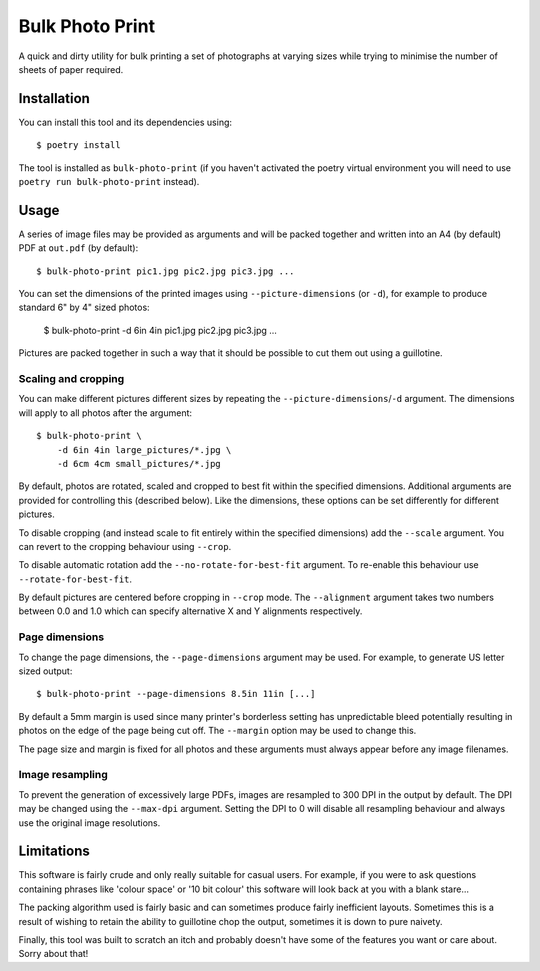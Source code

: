 Bulk Photo Print
================

A quick and dirty utility for bulk printing a set of photographs at varying
sizes while trying to minimise the number of sheets of paper required.

.. image:: examples/example.png


Installation
------------

You can install this tool and its dependencies using::

    $ poetry install

The tool is installed as ``bulk-photo-print`` (if you haven't activated the
poetry virtual environment you will need to use ``poetry run
bulk-photo-print`` instead).


Usage
-----

A series of image files may be provided as arguments and will be packed
together and written into an A4 (by default) PDF at ``out.pdf`` (by default)::

    $ bulk-photo-print pic1.jpg pic2.jpg pic3.jpg ...

You can set the dimensions of the printed images using ``--picture-dimensions``
(or ``-d``), for example to produce standard 6" by 4" sized photos:

    $ bulk-photo-print -d 6in 4in pic1.jpg pic2.jpg pic3.jpg ...

Pictures are packed together in such a way that it should be possible to cut
them out using a guillotine.

Scaling and cropping
````````````````````

You can make different pictures different sizes by repeating the
``--picture-dimensions``/``-d`` argument. The dimensions will apply to all
photos after the argument::
    
    $ bulk-photo-print \
        -d 6in 4in large_pictures/*.jpg \
        -d 6cm 4cm small_pictures/*.jpg

By default, photos are rotated, scaled and cropped to best fit within the
specified dimensions. Additional arguments are provided for controlling this
(described below). Like the dimensions, these options can be set differently
for different pictures.

To disable cropping (and instead scale to fit entirely within the specified
dimensions) add the ``--scale`` argument. You can revert to the cropping
behaviour using ``--crop``.

To disable automatic rotation add the ``--no-rotate-for-best-fit`` argument. To
re-enable this behaviour use ``--rotate-for-best-fit``.

By default pictures are centered before cropping in ``--crop`` mode. The
``--alignment`` argument takes two numbers between 0.0 and 1.0 which can
specify alternative X and Y alignments respectively.


Page dimensions
```````````````

To change the page dimensions, the ``--page-dimensions`` argument may be used.
For example, to generate US letter sized output::

    $ bulk-photo-print --page-dimensions 8.5in 11in [...]

By default a 5mm margin is used since many printer's borderless setting has
unpredictable bleed potentially resulting in photos on the edge of the page
being cut off. The ``--margin`` option may be used to change this.

The page size and margin is fixed for all photos and these arguments must
always appear before any image filenames.


Image resampling
````````````````

To prevent the generation of excessively large PDFs, images are resampled to
300 DPI in the output by default. The DPI may be changed using the
``--max-dpi`` argument. Setting the DPI to 0 will disable all resampling
behaviour and always use the original image resolutions.


Limitations
-----------

This software is fairly crude and only really suitable for casual users. For
example, if you were to ask questions containing phrases like 'colour space' or '10
bit colour' this software will look back at you with a blank stare...

The packing algorithm used is fairly basic and can sometimes produce fairly
inefficient layouts. Sometimes this is a result of wishing to retain the
ability to guillotine chop the output, sometimes it is down to pure naivety.

Finally, this tool was built to scratch an itch and probably doesn't have some
of the features you want or care about. Sorry about that!
